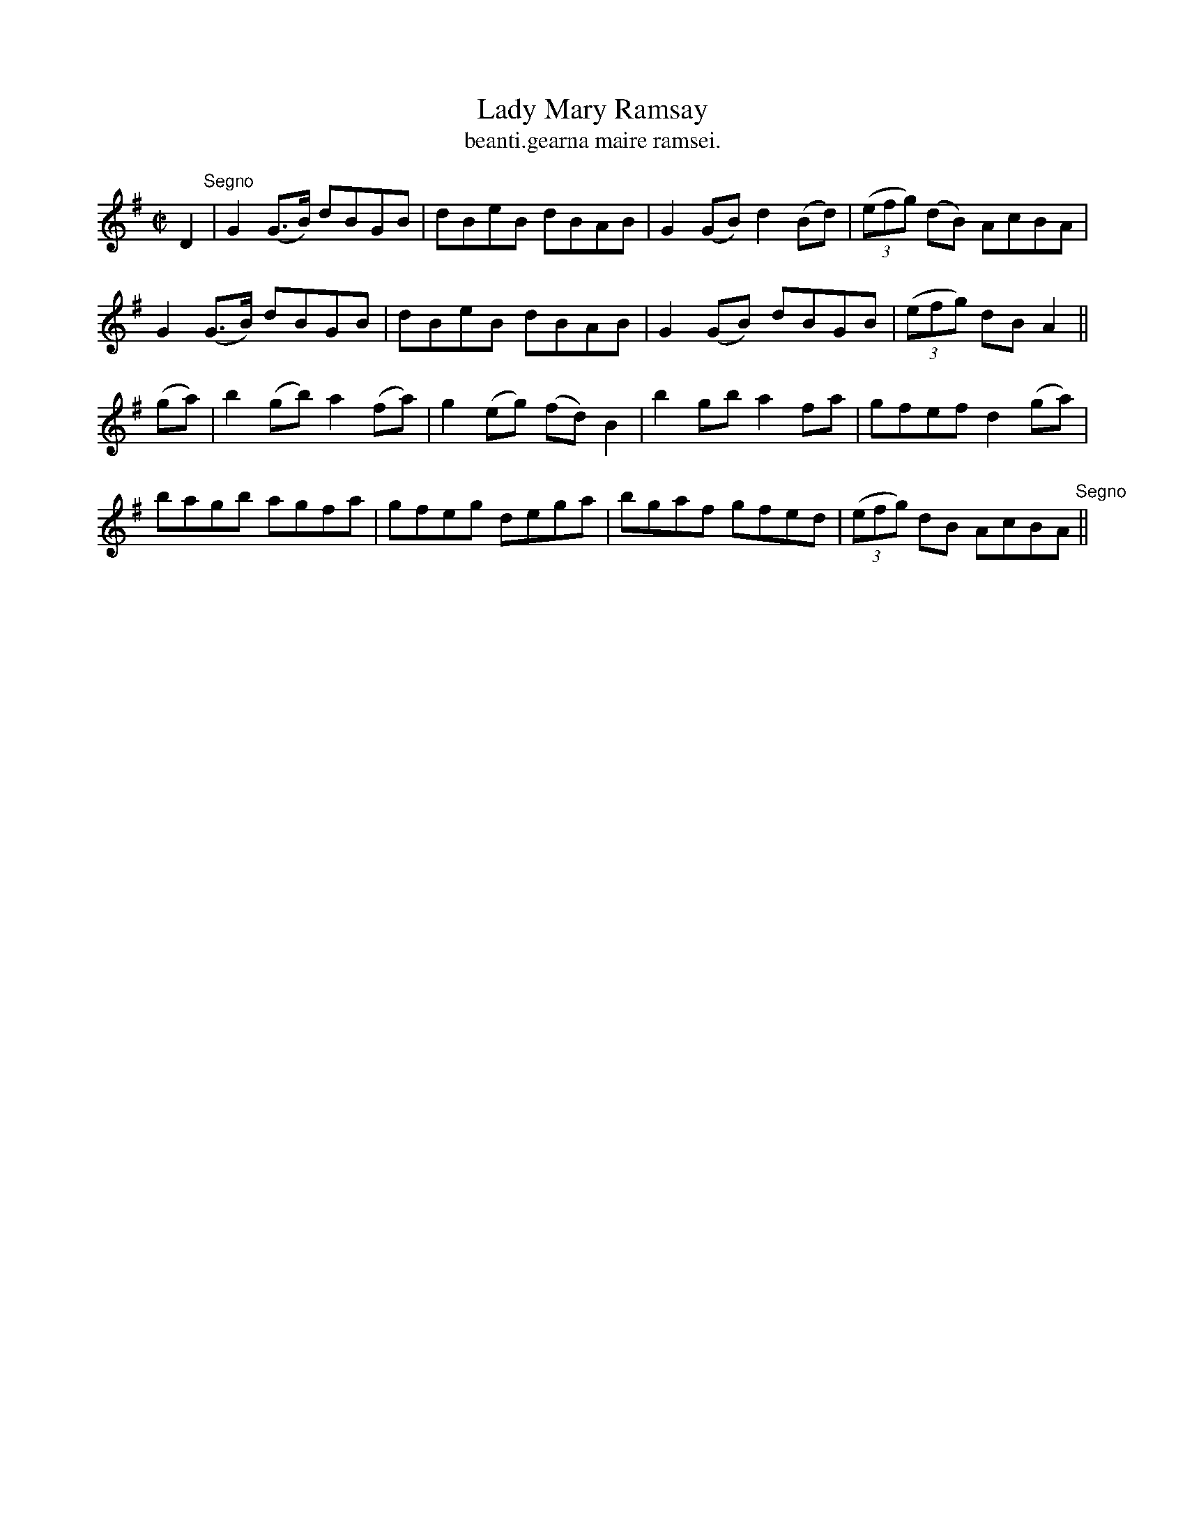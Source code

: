 X:1536
T:Lady Mary Ramsay
R:reel
N:"collected from F. O'Neill"
B:"O'Neill's Dance Music of Ireland, 1536"
T: beanti.gearna maire ramsei.
M:C|
L:1/8
K:G
D2 "Segno"|G2 (G>B) dBGB|dBeB dBAB|G2 (GB)d2 (Bd)|((3efg) (dB) AcBA|
G2 (G>B) dBGB|dBeB dBAB|G2 (GB) dBGB|((3efg) dB A2||
(ga)|b2 (gb) a2 (fa)|g2 (eg) (fd) B2|b2 gb a2 fa|gfef d2 (ga)|
bagb agfa|gfeg dega|bgaf gfed|((3efg) dB AcBA "Segno"||
